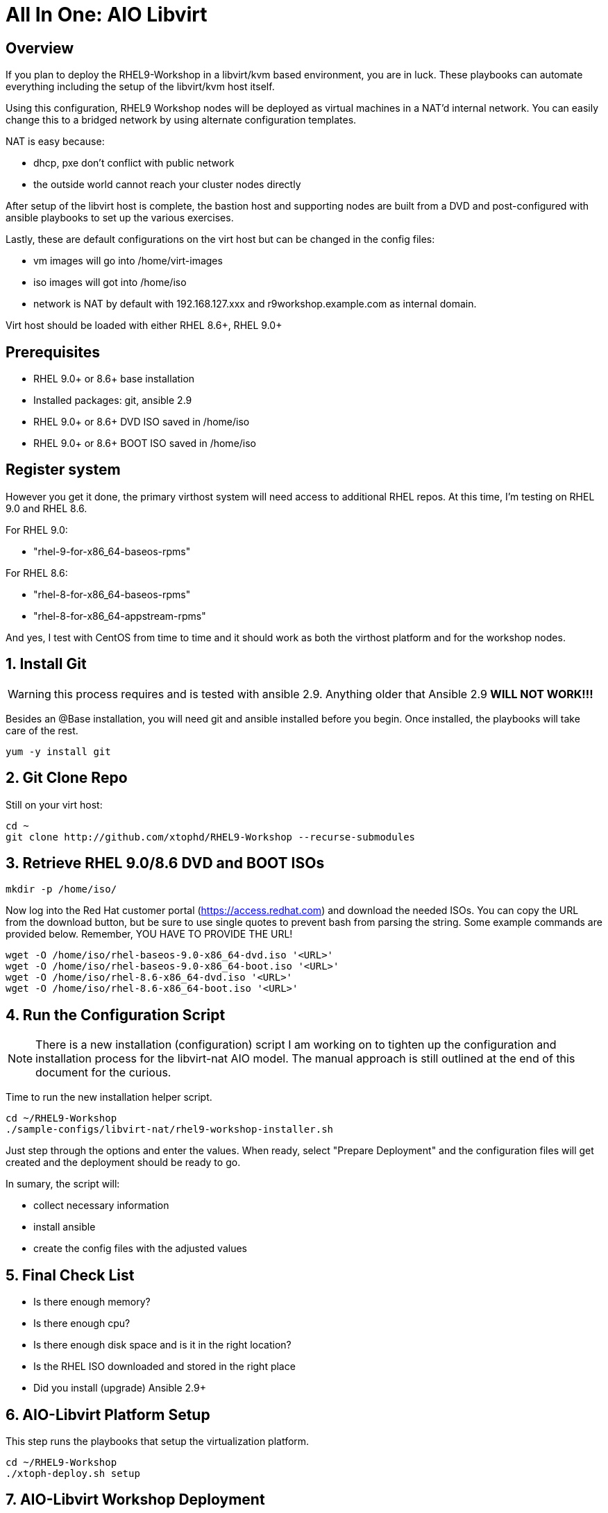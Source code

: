 :gitrepo: https://github.com/xtophd/RHEL9-Workshop
:docsdir: /documentation
:includedir: _includes
:doctype: book
:sectnums:
:sectnumlevels: 3
:markup-in-source: verbatim,attributes,quotes
ifdef::env-github[]
:tip-caption: :bulb:
:note-caption: :information_source:
:important-caption: :heavy_exclamation_mark:
:caution-caption: :fire:
:warning-caption: :warning:
endif::[]
:format_cmd_exec: source,options="nowrap",subs="{markup-in-source}",role="copy"
:format_cmd_output: bash,options="nowrap",subs="{markup-in-source}"
ifeval::["%cloud_provider%" == "ec2"]
:format_cmd_exec: source,options="nowrap",subs="{markup-in-source}",role="execute"
endif::[]




= All In One: AIO Libvirt

[discrete]
== Overview

If you plan to deploy the RHEL9-Workshop in a libvirt/kvm based environment, you are in luck.  These playbooks can automate everything including the setup of the libvirt/kvm host itself.

Using this configuration, RHEL9 Workshop nodes will be deployed as virtual machines in a NAT'd internal network.  You can easily change this to a bridged network by using alternate configuration templates.

NAT is easy because:

  * dhcp, pxe don't conflict with public network
  * the outside world cannot reach your cluster nodes directly

After setup of the libvirt host is complete, the bastion host and supporting nodes are built from a DVD and post-configured with ansible playbooks to set up the various exercises.

Lastly, these are default configurations on the virt host but can be changed in the config files:

  * vm images will go into /home/virt-images
  * iso images will got into /home/iso
  * network is NAT by default with 192.168.127.xxx and r9workshop.example.com as internal domain.

Virt host should be loaded with either RHEL 8.6+, RHEL 9.0+


[discrete]
== Prerequisites

  * RHEL 9.0+ or 8.6+ base installation
  * Installed packages: git, ansible 2.9
  * RHEL 9.0+ or 8.6+ DVD ISO saved in /home/iso
  * RHEL 9.0+ or 8.6+ BOOT ISO saved in /home/iso

[discrete]
== Register system

However you get it done, the primary virthost system will need access to additional RHEL repos.  At this time, I'm testing on RHEL 9.0 and RHEL 8.6.

For RHEL 9.0:

    - "rhel-9-for-x86_64-baseos-rpms"

For RHEL 8.6:

    - "rhel-8-for-x86_64-baseos-rpms"
    - "rhel-8-for-x86_64-appstream-rpms"

And yes, I test with CentOS from time to time and it should work as both the virthost platform and for the workshop nodes.


== Install Git

WARNING: this process requires and is tested with ansible 2.9.  Anything older that Ansible 2.9 *WILL NOT WORK!!!*

Besides an @Base installation, you will need git and ansible installed before you begin.  Once installed, the playbooks will take care of the rest.

[{format_cmd_exec}]
----
yum -y install git
----


== Git Clone Repo

Still on your virt host:

[{format_cmd_exec}]
----
cd ~
git clone http://github.com/xtophd/RHEL9-Workshop --recurse-submodules
----


== Retrieve RHEL 9.0/8.6 DVD and BOOT ISOs

[{format_cmd_exec}]
----
mkdir -p /home/iso/
----

Now log into the Red Hat customer portal (https://access.redhat.com) and download the needed ISOs.  You can copy the URL from the download button, but be sure to use single quotes to prevent bash from parsing the string.  Some example commands are provided below.  Remember, YOU HAVE TO PROVIDE THE URL!

----
wget -O /home/iso/rhel-baseos-9.0-x86_64-dvd.iso '<URL>'
wget -O /home/iso/rhel-baseos-9.0-x86_64-boot.iso '<URL>'
wget -O /home/iso/rhel-8.6-x86_64-dvd.iso '<URL>'
wget -O /home/iso/rhel-8.6-x86_64-boot.iso '<URL>'
----

== Run the Configuration Script

NOTE: There is a new installation (configuration) script I am working on to tighten up the configuration and installation process for the libvirt-nat AIO model.  The manual approach is still outlined at the end of this document for the curious.

Time to run the new installation helper script.

[{format_cmd_exec}]
----
cd ~/RHEL9-Workshop
./sample-configs/libvirt-nat/rhel9-workshop-installer.sh
----

Just step through the options and enter the values.  When ready, select "Prepare Deployment" and the configuration files will
get created and the deployment should be ready to go.

In sumary, the script will: 

  * collect necessary information
  * install ansible
  * create the config files with the adjusted values


[#_final_checklist]
== Final Check List 

    - Is there enough memory?
    - Is there enough cpu?
    - Is there enough disk space and is it in the right location?
    - Is the RHEL ISO downloaded and stored in the right place
    - Did you install (upgrade) Ansible 2.9+


== AIO-Libvirt Platform Setup

This step runs the playbooks that setup the virtualization platform.

[{format_cmd_exec}]
----
cd ~/RHEL9-Workshop
./xtoph-deploy.sh setup
----

== AIO-Libvirt Workshop Deployment

This step runs the playbooks that create the VMs and deploy the RHEL9-Workshop.

[{format_cmd_exec}]
----
cd ~/RHEL9-Workshop
./xtoph-deploy.sh deploy
----

When it's done, you can ssh to the bastion host and get started with the exercises.


== Get Started with the RHEL9-Workshop

ifdef::env-github[]
The workshop document and exercises can be found here:

* link:{docsdir}/RHEL9-Workshop.adoc[RHEL9-Workshop Hands-on Lab]
endif::[]




[appendix]
== VNC Connection to the bastion host

WARNING: As of October 2022, this is a new set of instructions being developed to help deploy the workshop on a single host using RHEL 9 with libvirt virtualization.  Please be patient, everything should be resolved shortly.

If enabled in master-config.yml (now the default for the libvirt-nat.yml), a VNC server is configured on the bastion host.

You could then use an ssh tunnel to setup up a port on the virt host which will connect to the bastion vm.  If you left all of the default parameters and substituting your-host-ipaddr, run the following on the libvirt host.

----
firewall-cmd --add-port=5903/tcp
firewall-cmd --permanent --add-port=5903/tcp
ssh -L <your-host-ipaddr>:5903:192.168.127.110:5903 root@192.168.127.110 -N
----

Now you should be able to use VNC client to connect to <your-host-ipaddr>:3

Don't forget to set the display quality to "High" in the VNC connection properties, and increase the display resolution on the bastion's desktop GUI settings.

[appendix]
== Manual Configuration

=== Install Ansible

There are a pair of handy scripts to install ansible.  The first is useful IF you have an entitlement for your system and can utilize the Red Hat Subscription Manager (rhsm).  The second script will configure the use of the EPEL repo install an unsupported (community) version of ansible.

To install ansible using rhsm:

[{format_cmd_exec}]
----
cd ~/RHEL9-Workshop
./sample-scripts/rhel9-install-ansible-rhsm.sh
----

To install ansible using epel:

[{format_cmd_exec}]
----
cd ~/RHEL9-Workshop
./sample-scripts/rhel9-install-ansible-epel.sh
----

=== Copy NAT configurations to './config' directory

Using the NAT'd network config will require the least amount of changes to the config.  You really only need to provide the provide proper info for IP address space.

[{format_cmd_exec}]
----
cd ~/RHEL9-Workshop/config
cp ../sample-configs/libvirt-nat/* .
----

=== Edit the Config Files

NOTE: Any changes you make to the files in './config/' will be left untouched in the event you update the project repo with `git pull`.  Git is configured to ignore files in ../config

WARNING: Adjusting the default dns and timeserver for your home/lab is critical and is almost certainly mandatory.  You will find those parameters in master-config.yml (network_nameserver and network_timeserver)

It is paramount that you update the configs for your environment accurately.  Please pay close attention to the general network information, and of course the IP and MAC addresses for your systems (vms).  In a libvirt (or ovirt) environment, the default behaviour is to allow the playbooks to generate MAC addresses.  The randomly generated MACs are stored and will persist in the configs until the config directory is deleted (../config/host_vars/*).


==== master-config.yml

NOTE: Again, MAC addresses for a libvirt deployment are automatically generated.  You only need to create/edit MAC addresses if you want to assign them yourself.

Just like the name implies 'master-config.yml' is the main configuration file.  Most parameters should be straight forward, but in particular you need to:

  * adjust the dns and time servers (MANDATORY!!!)
  * fix hostnames, mac addresses & ip addresses
  

==== credentials.yml

WARNING: ENCRYPT THIS FILE WHEN DONE EDITING!

There are 2 variables that need to be defined in this file:

  * rhel9workshop_student_password
  * rhel9workshop_admin_password
  
The default rhel9workshop_student_name is `cloud-user` with an empty password.  Create a password for the user and then save save the file.
 
Now you can use ansible-vault to encrypt the file for improved security:

[{format_cmd_exec}]
----
ansible-vault encrypt ~/RHEL9-Workshop/config/credentials.yml
----

Create a password and remember it.  You will need it shortly.

If you want to make changes to the contents of the credentials you can do the following:

[{format_cmd_exec}]
----
ansible-vault edit config/credentials.yml
----

==== Return to Normal Workflow

Now you can return to the section titled link:#_final_checklist[Final Check List] and resume the deployment from there.

[discrete]
= The End

.Built-in
asciidoctor-version:: {asciidoctor-version}
safe-mode-name:: {safe-mode-name}

////
Always end files with a blank line to avoid include problems.
////
